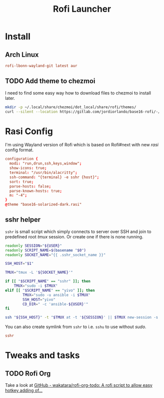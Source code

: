 #+TITLE: Rofi Launcher
#+PROPERTY: header-args:conf :comments no :tangle-mode (identity #o400) :mkdirp yes :tangle ~/.local/share/chezmoi/private_dot_config/rofi/config.rasi

* Install
** Arch Linux
#+begin_src conf :tangle etc/yupfiles/rofi.yup
rofi-lbonn-wayland-git latest aur
#+end_src

** TODO Add theme to chezmoi
I need to find some easy way how to download files to chezmoi to install later.

#+begin_src sh :results silent
mkdir -p ~/.local/share/chezmoi/dot_local/share/rofi/themes/
curl --silent --location https://gitlab.com/jordiorlando/base16-rofi/-/raw/master/themes/base16-solarized-dark.rasi > ~/.local/share/chezmoi/dot_local/share/rofi/themes/base16-solarized-dark.rasi
#+end_src

* Rasi Config
I'm using Wayland version of Rofi which is based on Rofi#next with new /rasi/
config format.

#+begin_src conf
configuration {
  modi: "run,drun,ssh,keys,window";
  show-icons: true;
  terminal: "/usr/bin/alacritty";
  ssh-command: "{terminal} -e sshr {host}";
  sort: true;
  parse-hosts: false;
  parse-known-hosts: true;
  m: "-4";
}
@theme "base16-solarized-dark.rasi"
#+end_src

** sshr helper
=sshr= is small script which simply connects to server over SSH and join to
predefined root //tmux// session. Or create one if there is none running.

#+begin_src sh :tangle ~/.local/share/chezmoi/bin/executable_sshr.tmpl :mkdirp yes :shebang #!/bin/bash
readonly SESSION="${USER}"
readonly SCRIPT_NAME=$(basename "$0")
readonly SOCKET_NAME="{{ .sshr_socket_name }}"

SSH_HOST="$1"

TMUX="tmux -L '${SOCKET_NAME}'"

if [[ "$SCRIPT_NAME" == "sshr" ]]; then
    TMUX="sudo -i $TMUX"
elif [[ "$SCRIPT_NAME" == "yivo" ]]; then
        TMUX="sudo -u ansible -i $TMUX"
        SSH_HOST="yivo"
        CD_DIR=" -c 'ansible-${USER}'"
fi

ssh "${SSH_HOST}" -t "$TMUX at -t '${SESSION}' || $TMUX new-session -s '${SESSION}' ${CD_DIR}"
#+end_src

You can also create symlink from =sshr= to i.e. =sshu= to use without /sudo/.

#+begin_src conf :tangle ~/.local/share/chezmoi/bin/symlink_sshu.tmpl :mkdirp yes
sshr
#+end_src

* Tweaks and tasks
** TODO Rofi Org
Take a look at [[https://github.com/wakatara/rofi-org-todo][GitHub - wakatara/rofi-org-todo: A rofi script to allow easy hotkey adding of...]]
